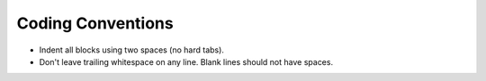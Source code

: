 .. index:: single: conventions; coding

Coding Conventions
==================

.. index:: conventions; header files

* Indent all blocks using two spaces (no hard tabs).
* Don't leave trailing whitespace on any line.
  Blank lines should not have spaces.
